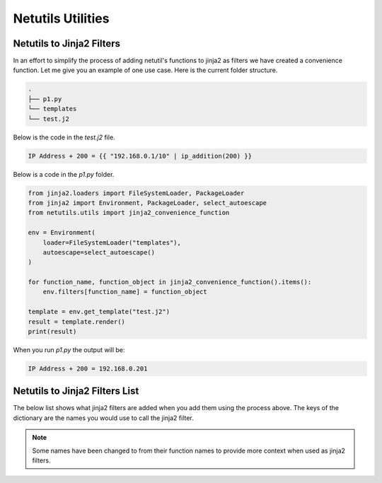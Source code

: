 *******************
Netutils Utilities
*******************

Netutils to Jinja2 Filters
============================

In an effort to simplify the process of adding netutil's functions to jinja2 as filters we have created a convenience function. Let me give you an example of one use case.
Here is the current folder structure.

.. code-block:: python

    .
    ├── p1.py
    └── templates
    └── test.j2

Below is the code in the `test.j2` file.

.. code-block:: jinja

    IP Address + 200 = {{ "192.168.0.1/10" | ip_addition(200) }}

Below is a code in the `p1.py` folder.

.. code-block:: python

    from jinja2.loaders import FileSystemLoader, PackageLoader
    from jinja2 import Environment, PackageLoader, select_autoescape
    from netutils.utils import jinja2_convenience_function

    env = Environment(
        loader=FileSystemLoader("templates"),
        autoescape=select_autoescape()
    )

    for function_name, function_object in jinja2_convenience_function().items():
        env.filters[function_name] = function_object

    template = env.get_template("test.j2")
    result = template.render()
    print(result)

When you run `p1.py` the output will be:

.. code-block:: python

    IP Address + 200 = 192.168.0.201


Netutils to Jinja2 Filters List
======================================

The below list shows what jinja2 filters are added when you add them using the process above. The keys of the dictionary are the names you would use to call the jinja2 filter.

.. note::
    Some names have been changed to from their function names to provide more context when used as jinja2 filters.

.. exec::
    import json
    from netutils.utils import jinja2_convenience_function
    data = list(jinja2_convenience_function().keys())
    json_obj = json.dumps(data, sort_keys=True, indent=4)
    json_obj = json_obj[:-1] + "    ]"
    print(f".. code-block:: JavaScript\n\n    {json_obj}\n\n")
